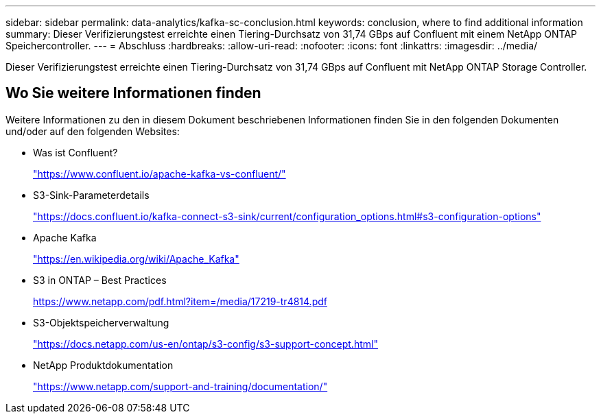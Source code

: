 ---
sidebar: sidebar 
permalink: data-analytics/kafka-sc-conclusion.html 
keywords: conclusion, where to find additional information 
summary: Dieser Verifizierungstest erreichte einen Tiering-Durchsatz von 31,74 GBps auf Confluent mit einem NetApp ONTAP Speichercontroller. 
---
= Abschluss
:hardbreaks:
:allow-uri-read: 
:nofooter: 
:icons: font
:linkattrs: 
:imagesdir: ../media/


[role="lead"]
Dieser Verifizierungstest erreichte einen Tiering-Durchsatz von 31,74 GBps auf Confluent mit NetApp ONTAP Storage Controller.



== Wo Sie weitere Informationen finden

Weitere Informationen zu den in diesem Dokument beschriebenen Informationen finden Sie in den folgenden Dokumenten und/oder auf den folgenden Websites:

* Was ist Confluent?
+
https://www.confluent.io/apache-kafka-vs-confluent/["https://www.confluent.io/apache-kafka-vs-confluent/"^]

* S3-Sink-Parameterdetails
+
https://docs.confluent.io/kafka-connect-s3-sink/current/configuration_options.html["https://docs.confluent.io/kafka-connect-s3-sink/current/configuration_options.html#s3-configuration-options"^]

* Apache Kafka
+
https://en.wikipedia.org/wiki/Apache_Kafka["https://en.wikipedia.org/wiki/Apache_Kafka"^]

* S3 in ONTAP – Best Practices
+
https://www.netapp.com/pdf.html?item=/media/17219-tr4814.pdf["https://www.netapp.com/pdf.html?item=/media/17219-tr4814.pdf"^]

* S3-Objektspeicherverwaltung
+
https://docs.netapp.com/us-en/ontap/s3-config/s3-support-concept.html["https://docs.netapp.com/us-en/ontap/s3-config/s3-support-concept.html"^]

* NetApp Produktdokumentation
+
https://www.netapp.com/support-and-training/documentation/["https://www.netapp.com/support-and-training/documentation/"^]


